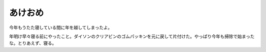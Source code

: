 あけおめ
========

今年もうたた寝している間に年を越してしまったよ。



年明け早々寝る前にやったこと。ダイソンのクリアビンのゴムパッキンを元に戻して片付けた。やっぱり今年も掃除で始まったな。とりあえず、寝る。






.. author:: default
.. categories:: life
.. tags::
.. comments::
